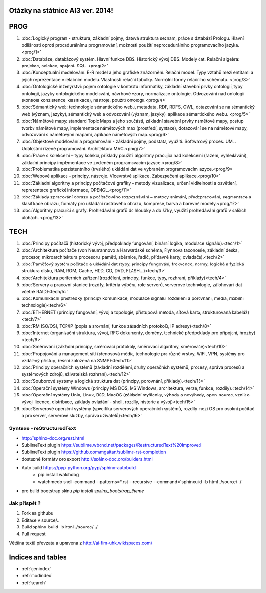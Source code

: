 
Otázky na státnice AI3 ver. 2014!
==============================================

PROG
===========


1. :doc:`Logický program - struktura, základní pojmy, datová struktura seznam, práce s databází Prologu. Hlavní odlišnosti oproti procedurálnímu programování, možnosti použití neprocedurálního programovacího jazyka. <prog/1>`

2. :doc:`Databáze, databázový systém. Hlavní funkce DBS. Historický vývoj DBS. Modely dat. Relační algebra: projekce, selekce, spojení. SQL. <prog/2>`

3. :doc:`Konceptuální modelování. E-R model a jeho grafické znázornění. Relační model. Typy vztahů mezi entitami a jejich reprezentace v relačním modelu. Vlastnosti relační tabulky. Normální formy relačního schématu. <prog/3>`

4. :doc:`Ontologické inženýrství: pojem ontologie v kontextu informatiky, základní stavební prvky ontologií, typy ontologií, jazyky ontologického modelování, návrhové vzory, normalizace ontologie. Odvozování nad ontologií (kontrola konzistence, klasifikace), nástroje, použití ontologií.<prog/4>`

5. :doc:`Sémantický web: technologie sémantického webu, metadata, RDF, RDFS, OWL, dotazování se na sémantický web (význam, jazyky), sémantický web a odvozování (význam, jazyky), aplikace sémantického webu. <prog/5>`

6. :doc:`Námětové mapy: standard Topic Maps a jeho součásti, základní stavební prvky námětové mapy, postup tvorby námětové mapy, implementace námětových map (prostředí, syntaxe), dotazování se na námětové mapy, odvozování s námětovými mapami, aplikace námětových map.<prog/6>`

7. :doc:`Objektové modelování a programování - základní pojmy, podstata, využití. Softwarový proces. UML. Událostmi řízené programování. Architektura MVC.<prog/7>`

8. :doc:`Práce s kolekcemi – typy kolekcí, příklady použití, algoritmy pracující nad kolekcemi (řazení, vyhledávání), základní principy implementace ve zvoleném programovacím jazyce.<prog/8>`

9. :doc:`Problematika perzistentního (trvalého) ukládání dat ve vybraném programovacím jazyce.<prog/9>`

10. :doc:`Webové aplikace – principy, nástroje. Vícevrstvé aplikace. Zabezpečení aplikace.<prog/10>`

11. :doc:`Základní algoritmy a principy počítačové grafiky  – metody vizualizace, určení viditelnosti a osvětlení, reprezentace grafické informace, OPENGL.<prog/11>`

12. :doc:`Základy zpracování obrazu a počítačového rozpoznávání – metody snímání, předzpracování, segmentace a klasifikace obrazu, formáty pro ukládání rastrového obrazu, komprese, barva a barevné modely.<prog/12>`

13. :doc:`Algoritmy pracující s grafy. Prohledávání grafů do hloubky a do šířky, využití prohledávání grafů v dalších úlohách. <prog/13>`


TECH
===========

1. :doc:`Principy počítačů (historický vývoj, předpoklady fungování, binární logika, modulace signálu).<tech/1>`
2. :doc:`Architektura počítače (von Neumannovo a Harwardské schéma, Flynnova taxonomie, základní deska, procesor, mikroarchitektura procesoru, paměti, sběrnice, řadič, přídavné karty, ovladače).<tech/2>`
3. :doc:`Paměťový systém počítače a ukládání dat (typy, principy fungování, frekvence, normy, logická a fyzická struktura disku, RAM, ROM, Cache, HDD, CD, DVD, FLASH…)<tech/3>`

4. :doc:`Architektura periferních zařízení (rozdělení, principy, funkce, typy, rozhraní, příklady)<tech/4>`
5. :doc:`Servery a pracovní stanice (rozdíly, kritéria výběru, role serverů, serverové technologie, zálohování dat včetně RAID)<tech/5>`
6. :doc:`Komunikační prostředky (principy komunikace, modulace signálu, rozdělení a porovnání, média, mobilní technologie)<tech/6>`
7. :doc:`ETHERNET (principy fungování, vývoj a topologie, přístupová metoda, síťová karta, strukturovaná kabeláž)<tech/7>`
8. :doc:`RM ISO/OSI, TCP/IP (popis a srovnání, funkce zásadních protokolů, IP adresy)<tech/8>`
9. :doc:`Internet (organizační struktura, vývoj, RFC dokumenty, domény, technické předpoklady pro připojení, hrozby)<tech/9>`
10. :doc:`Směrování (základní principy, směrovací protokoly, směrovací algoritmy, směrovače)<tech/10>`
11. :doc:`Propojování a management sítí (přenosová média, technologie pro různé vrstvy, WIFI, VPN, systémy pro vzdálený přístup, řešení založená na SNMP)<tech/11>`
12. :doc:`Principy operačních systémů (základní rozdělení, druhy operačních systémů, procesy, správa procesů a systémových zdrojů, uživatelská rozhraní).<tech/12>`
13. :doc:`Souborové systémy a logická struktura dat (principy, porovnání, příklady).<tech/13>`
14. :doc:`Operační systémy Windows (principy MS DOS, MS Windows, architektura, verze, funkce, rozdíly).<tech/14>`
15. :doc:`Operační systémy Unix, Linux, BSD, MacOS (základní myšlenky, výhody a nevýhody, open-source, vznik a vývoj, licence, distribuce, základy ovládání - shell, rozdíly, historie a vývoj)<tech/15>`
16. :doc:`Serverové operační systémy (specifika serverových operačních systémů, rozdíly mezi OS pro osobní počítač a pro server, serverové služby, správa uživatelů)<tech/16>`


Syntaxe - **reStructuredText**
------

* http://sphinx-doc.org/rest.html
* SublimeText plugin https://sublime.wbond.net/packages/RestructuredText%20Improved
* SublimeText plugin https://github.com/mgaitan/sublime-rst-completion
* dostupné formáty pro export http://sphinx-doc.org/builders.html
* Auto build https://pypi.python.org/pypi/sphinx-autobuild
	* pip install watchdog  
	* watchmedo shell-command --patterns=*.rst --recursive --command='sphinxuild -b html ./source/ ./' 
* pro build bootstrap skinu *pip install sphinx_bootstrap_theme*

Jak přispět ?
------

1. Fork na githubu
2. Editace v source/..
3. Build sphinx-build -b html ./source/ ./
4. Pull request

Většina textů převzata a upravena z http://ai-fim-uhk.wikispaces.com/

Indices and tables
==================

* :ref:`genindex`
* :ref:`modindex`
* :ref:`search`

